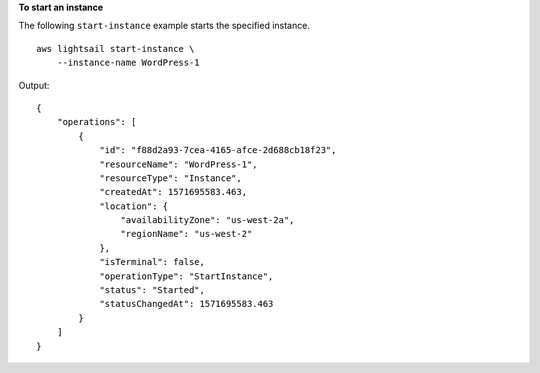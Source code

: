 **To start an instance**

The following ``start-instance`` example starts the specified instance. ::

    aws lightsail start-instance \
        --instance-name WordPress-1

Output::

    {
        "operations": [
            {
                "id": "f88d2a93-7cea-4165-afce-2d688cb18f23",
                "resourceName": "WordPress-1",
                "resourceType": "Instance",
                "createdAt": 1571695583.463,
                "location": {
                    "availabilityZone": "us-west-2a",
                    "regionName": "us-west-2"
                },
                "isTerminal": false,
                "operationType": "StartInstance",
                "status": "Started",
                "statusChangedAt": 1571695583.463
            }
        ]
    }
